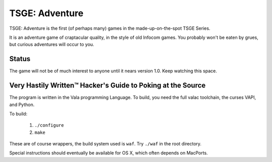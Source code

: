 TSGE: Adventure
=================

TSGE: Adventure is the first (of perhaps many) games in the made-up-on-the-spot
TSGE Series. 

It is an adventure game of craptacular quality, in the style of old Infocom
games. You probably won't be eaten by grues, but curious adventures will occur
to you.

Status
-------

The game will not be of much interest to anyone until it nears version 1.0.
Keep watching this space.

Very Hastily Written™ Hacker's Guide to Poking at the Source
-------------------------------------------------------------

The program is written in the Vala programming Language.
To build, you need the full valac toolchain, the curses VAPI, and Python.

To build:

 1. ``./configure``
 2. ``make``

These are of course wrappers, the build system used is ``waf``. 
Try ``./waf`` in the root directory.

Special instructions should eventually be available for OS X, which often
depends on MacPorts.



